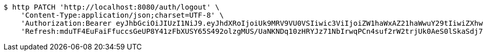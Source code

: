 [source,bash]
----
$ http PATCH 'http://localhost:8080/auth/logout' \
    'Content-Type:application/json;charset=UTF-8' \
    'Authorization:Bearer eyJhbGciOiJIUzI1NiJ9.eyJhdXRoIjoiUk9MRV9VU0VSIiwic3ViIjoiZW1haWxAZ21haWwuY29tIiwiZXhwIjoxNzA5MDQxODY2LCJpYXQiOjE3MDkwNDAwNjZ9.BLEeHx8af6J2sB1w-_gQNJreFY_immU13mP4x_ttOLU' \
    'Refresh:mduTF4EuFaiFfuccsGeUP8Y41zFbXUSY65S492olzgMUS/UaNKNDq10zHRYJz71NbIrwqPCn4suf2rW2trjUk0AeS0lSkaSdj7Kdt+uDfa6yoFswzCD/Nmvl52P2rIxQNEIK49NZ22AMOOl9uVmo2mEQy9R5KepRHUY7Omwya7dZrC0xLVzun5UdM9nfvifylfJwEXmkJf8YbG7lSXVXXw=='
----